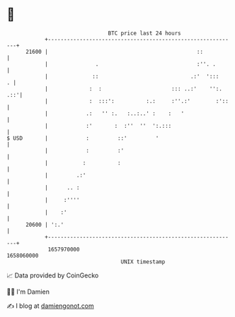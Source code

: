 * 👋

#+begin_example
                                   BTC price last 24 hours                    
               +------------------------------------------------------------+ 
         21600 |                                               ::           | 
               |               .                               :''. .       | 
               |              ::                             .:'  ':::    . | 
               |             :  :                      ::: ..:'    '':. .::'| 
               |             :  :::':          :.:     :''.:'        :'::   | 
               |            .:   '' :.   :..:..' :    :   '                 | 
               |            :'       :  :''  ''  ':.:::                     | 
   $ USD       |            :         ::'         '                         | 
               |            :         :'                                    | 
               |           :          :                                     | 
               |         .:'                                                | 
               |      .. :                                                  | 
               |     :''''                                                  | 
               |    :'                                                      | 
         20600 | ':.'                                                       | 
               +------------------------------------------------------------+ 
                1657970000                                        1658060000  
                                       UNIX timestamp                         
#+end_example
📈 Data provided by CoinGecko

🧑‍💻 I'm Damien

✍️ I blog at [[https://www.damiengonot.com][damiengonot.com]]
